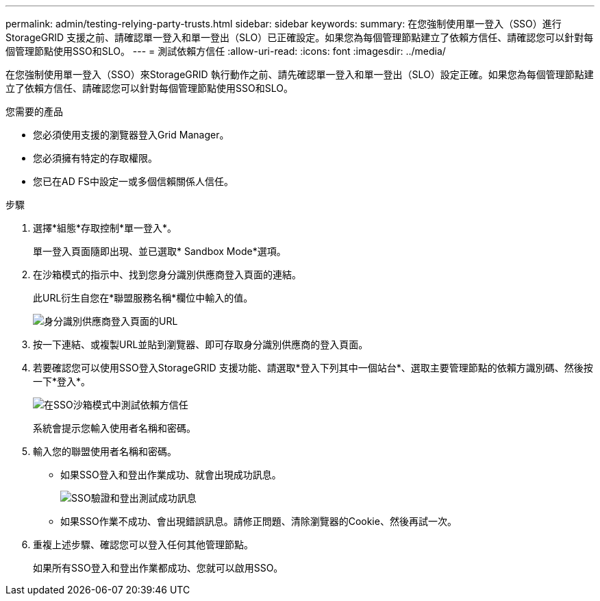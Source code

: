 ---
permalink: admin/testing-relying-party-trusts.html 
sidebar: sidebar 
keywords:  
summary: 在您強制使用單一登入（SSO）進行StorageGRID 支援之前、請確認單一登入和單一登出（SLO）已正確設定。如果您為每個管理節點建立了依賴方信任、請確認您可以針對每個管理節點使用SSO和SLO。 
---
= 測試依賴方信任
:allow-uri-read: 
:icons: font
:imagesdir: ../media/


[role="lead"]
在您強制使用單一登入（SSO）來StorageGRID 執行動作之前、請先確認單一登入和單一登出（SLO）設定正確。如果您為每個管理節點建立了依賴方信任、請確認您可以針對每個管理節點使用SSO和SLO。

.您需要的產品
* 您必須使用支援的瀏覽器登入Grid Manager。
* 您必須擁有特定的存取權限。
* 您已在AD FS中設定一或多個信賴關係人信任。


.步驟
. 選擇*組態*存取控制*單一登入*。
+
單一登入頁面隨即出現、並已選取* Sandbox Mode*選項。

. 在沙箱模式的指示中、找到您身分識別供應商登入頁面的連結。
+
此URL衍生自您在*聯盟服務名稱*欄位中輸入的值。

+
image::../media/sso_sandbox_mode_url.gif[身分識別供應商登入頁面的URL]

. 按一下連結、或複製URL並貼到瀏覽器、即可存取身分識別供應商的登入頁面。
. 若要確認您可以使用SSO登入StorageGRID 支援功能、請選取*登入下列其中一個站台*、選取主要管理節點的依賴方識別碼、然後按一下*登入*。
+
image::../media/sso_sandbox_mode_testing.gif[在SSO沙箱模式中測試依賴方信任]

+
系統會提示您輸入使用者名稱和密碼。

. 輸入您的聯盟使用者名稱和密碼。
+
** 如果SSO登入和登出作業成功、就會出現成功訊息。
+
image::../media/sso_sandbox_mode_sign_in_success.gif[SSO驗證和登出測試成功訊息]

** 如果SSO作業不成功、會出現錯誤訊息。請修正問題、清除瀏覽器的Cookie、然後再試一次。


. 重複上述步驟、確認您可以登入任何其他管理節點。
+
如果所有SSO登入和登出作業都成功、您就可以啟用SSO。


